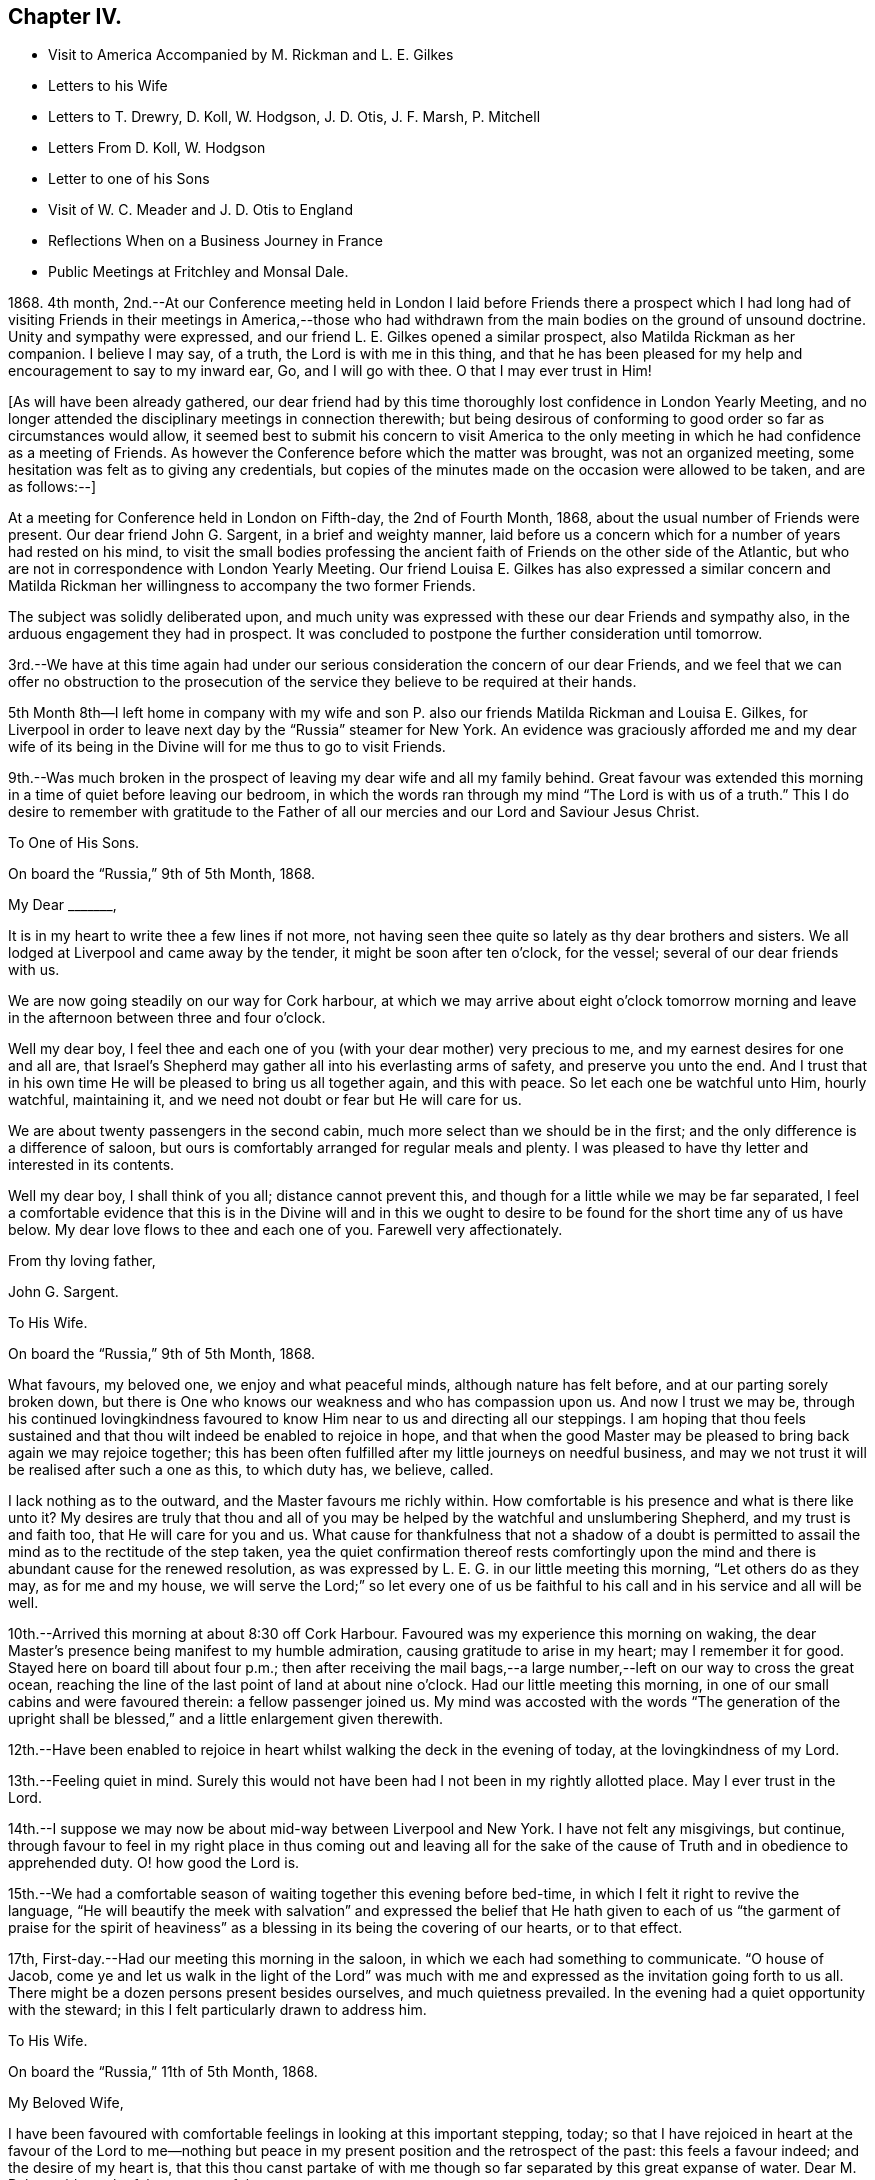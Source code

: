 == Chapter IV.

[.chapter-synopsis]
* Visit to America Accompanied by M. Rickman and L. E+++.+++ Gilkes
* Letters to his Wife
* Letters to T. Drewry, D+++.+++ Koll, W. Hodgson, J. D. Otis, J. F. Marsh, P. Mitchell
* Letters From D. Koll, W+++.+++ Hodgson
* Letter to one of his Sons
* Visit of W. C. Meader and J+++.+++ D. Otis to England
* Reflections When on a Business Journey in France
* Public Meetings at Fritchley and Monsal Dale.

1868+++.+++ 4th month,
2nd.--At our Conference meeting held in London I laid before Friends there a prospect
which I had long had of visiting Friends in their meetings in America,--those who had
withdrawn from the main bodies on the ground of unsound doctrine.
Unity and sympathy were expressed, and our friend L. E. Gilkes opened a similar prospect,
also Matilda Rickman as her companion.
I believe I may say, of a truth, the Lord is with me in this thing,
and that he has been pleased for my help and encouragement to say to my inward ear, Go,
and I will go with thee.
O that I may ever trust in Him!

+++[+++As will have been already gathered,
our dear friend had by this time thoroughly lost confidence in London Yearly Meeting,
and no longer attended the disciplinary meetings in connection therewith;
but being desirous of conforming to good order so far as circumstances would allow,
it seemed best to submit his concern to visit America to the only
meeting in which he had confidence as a meeting of Friends.
As however the Conference before which the matter was brought,
was not an organized meeting, some hesitation was felt as to giving any credentials,
but copies of the minutes made on the occasion were allowed to be taken,
and are as follows:--]

[.embedded-content-document.minute]
--

At a meeting for Conference held in London on Fifth-day, the 2nd of Fourth Month, 1868,
about the usual number of Friends were present.
Our dear friend John G. Sargent, in a brief and weighty manner,
laid before us a concern which for a number of years had rested on his mind,
to visit the small bodies professing the ancient
faith of Friends on the other side of the Atlantic,
but who are not in correspondence with London Yearly Meeting.
Our friend Louisa E. Gilkes has also expressed a similar concern and Matilda
Rickman her willingness to accompany the two former Friends.

The subject was solidly deliberated upon,
and much unity was expressed with these our dear Friends and sympathy also,
in the arduous engagement they had in prospect.
It was concluded to postpone the further consideration until tomorrow.

3rd.--We have at this time again had under our serious
consideration the concern of our dear Friends,
and we feel that we can offer no obstruction to the prosecution
of the service they believe to be required at their hands.

--

5th Month 8th--I left home in company with my wife and son
P+++.+++ also our friends Matilda Rickman and Louisa E. Gilkes,
for Liverpool in order to leave next day by the "`Russia`" steamer for New York.
An evidence was graciously afforded me and my dear wife of its
being in the Divine will for me thus to go to visit Friends.

9th.--Was much broken in the prospect of leaving my dear wife and all my family behind.
Great favour was extended this morning in a time of quiet before leaving our bedroom,
in which the words ran through my mind "`The Lord is with us of a truth.`"
This I do desire to remember with gratitude to the Father
of all our mercies and our Lord and Saviour Jesus Christ.

[.embedded-content-document.letter]
--

[.letter-heading]
To One of His Sons.

[.signed-section-context-open]
On board the "`Russia,`" 9th of 5th Month, 1868.

[.salutation]
My Dear +++_______+++,

It is in my heart to write thee a few lines if not more,
not having seen thee quite so lately as thy dear brothers and sisters.
We all lodged at Liverpool and came away by the tender,
it might be soon after ten o`'clock, for the vessel;
several of our dear friends with us.

We are now going steadily on our way for Cork harbour,
at which we may arrive about eight o`'clock tomorrow morning
and leave in the afternoon between three and four o`'clock.

Well my dear boy,
I feel thee and each one of you (with your dear mother) very precious to me,
and my earnest desires for one and all are,
that Israel`'s Shepherd may gather all into his everlasting arms of safety,
and preserve you unto the end.
And I trust that in his own time He will be pleased to bring us all together again,
and this with peace.
So let each one be watchful unto Him, hourly watchful, maintaining it,
and we need not doubt or fear but He will care for us.

We are about twenty passengers in the second cabin,
much more select than we should be in the first;
and the only difference is a difference of saloon,
but ours is comfortably arranged for regular meals and plenty.
I was pleased to have thy letter and interested in its contents.

Well my dear boy, I shall think of you all; distance cannot prevent this,
and though for a little while we may be far separated,
I feel a comfortable evidence that this is in the Divine will and in this
we ought to desire to be found for the short time any of us have below.
My dear love flows to thee and each one of you.
Farewell very affectionately.

[.signed-section-closing]
From thy loving father,

[.signed-section-signature]
John G. Sargent.

--

[.embedded-content-document.letter]
--

[.letter-heading]
To His Wife.

[.signed-section-context-open]
On board the "`Russia,`" 9th of 5th Month, 1868.

What favours, my beloved one, we enjoy and what peaceful minds,
although nature has felt before, and at our parting sorely broken down,
but there is One who knows our weakness and who has compassion upon us.
And now I trust we may be,
through his continued lovingkindness favoured to
know Him near to us and directing all our steppings.
I am hoping that thou feels sustained and that thou
wilt indeed be enabled to rejoice in hope,
and that when the good Master may be pleased to bring back again we may rejoice together;
this has been often fulfilled after my little journeys on needful business,
and may we not trust it will be realised after such a one as this, to which duty has,
we believe, called.

I lack nothing as to the outward, and the Master favours me richly within.
How comfortable is his presence and what is there like unto it?
My desires are truly that thou and all of you may
be helped by the watchful and unslumbering Shepherd,
and my trust is and faith too, that He will care for you and us.
What cause for thankfulness that not a shadow of a doubt is permitted
to assail the mind as to the rectitude of the step taken,
yea the quiet confirmation thereof rests comfortingly upon the
mind and there is abundant cause for the renewed resolution,
as was expressed by L. E. G. in our little meeting this morning,
"`Let others do as they may, as for me and my house,
we will serve the Lord;`" so let every one of us be faithful
to his call and in his service and all will be well.

--

10th.--Arrived this morning at about 8:30 off Cork Harbour.
Favoured was my experience this morning on waking,
the dear Master`'s presence being manifest to my humble admiration,
causing gratitude to arise in my heart; may I remember it for good.
Stayed here on board till about four p.m.;
then after receiving the mail bags,--a large number,--left
on our way to cross the great ocean,
reaching the line of the last point of land at about nine o`'clock.
Had our little meeting this morning,
in one of our small cabins and were favoured therein: a fellow passenger joined us.
My mind was accosted with the words "`The generation of the upright
shall be blessed,`" and a little enlargement given therewith.

12th.--Have been enabled to rejoice in heart whilst
walking the deck in the evening of today,
at the lovingkindness of my Lord.

13th.--Feeling quiet in mind.
Surely this would not have been had I not been in my rightly allotted place.
May I ever trust in the Lord.

14th.--I suppose we may now be about mid-way between Liverpool and New York.
I have not felt any misgivings, but continue,
through favour to feel in my right place in thus coming out and leaving all for
the sake of the cause of Truth and in obedience to apprehended duty.
O! how good the Lord is.

15th.--We had a comfortable season of waiting together this evening before bed-time,
in which I felt it right to revive the language,
"`He will beautify the meek with salvation`" and expressed the belief
that He hath given to each of us "`the garment of praise for the spirit
of heaviness`" as a blessing in its being the covering of our hearts,
or to that effect.

17th, First-day.--Had our meeting this morning in the saloon,
in which we each had something to communicate.
"`O house of Jacob,
come ye and let us walk in the light of the Lord`" was much with
me and expressed as the invitation going forth to us all.
There might be a dozen persons present besides ourselves, and much quietness prevailed.
In the evening had a quiet opportunity with the steward;
in this I felt particularly drawn to address him.

[.embedded-content-document.letter]
--

[.letter-heading]
To His Wife.

[.signed-section-context-open]
On board the "`Russia,`" 11th of 5th Month, 1868.

[.salutation]
My Beloved Wife,

I have been favoured with comfortable feelings in looking at this important stepping,
today;
so that I have rejoiced in heart at the favour of the Lord to me--nothing
but peace in my present position and the retrospect of the past:
this feels a favour indeed; and the desire of my heart is,
that this thou canst partake of with me though so
far separated by this great expanse of water.
Dear M. R. has told me she felt very peaceful.

14th.--I conclude we are about mid-way on the Atlantic this evening.
What a new feeling to be under is that of being so far from land,
and how is our dependence shown me upon the great Ruler of the universe.
Somewhat of a feeling of awfulness pervades the mind but not a
doubt is permitted to assail me as to being in my right place.

17th, First-day.--Very fine weather and a calm sea.
We held our meeting this morning at about 10:30, in the saloon,
some fellow passengers sitting with us.

18th.--I think I did not allude to the way of getting a meeting yesterday.
It felt to me that it would be shunning the cross not to meet as we did,
and as way seemed to be making for it by two or three being willing to sit with
us instead of going into the other saloon to what is called their service,
I felt constrained to it and M. R. and L. E. G. united that it would be well to do so.

19th.--This is a new experience, on board ship so many days,
and I do trust it will have been one of some new learning and increased trust,
showing at least cause for it, in Him, who has been my Preserver from my youth up,
and my heart has felt this morning a fresh spring
of gratitude for his condescending nearness to me,
as manifested in my inner man.
At the same time I have proof that I might rely more trustfully
than I do upon Him in times when the thoughts are overcome with
any sense of outward uncertainty of our position as to danger.
The time seems near for a careful watch to my steppings in the
"`new world,`" amongst I believe dear brethren and sisters,
and desire for me that I may be preserved from either
going before or staying behind our good Guide,
that so I may not miss of the reward,
and be favoured to return to thee and you in the right time.

[.signed-section-signature]
J+++.+++ G. Sargent.

--

20th.--We moved into the dock early,
and landed it might be 9:30 a.m. Were truly welcomed by dear William Hodgson who met us.
We proceeded to Philadelphia and were met at the
depot by Joseph E. Maule and Solomon Lukens.
In the evening had a favoured opportunity at W. Hodgson`'s in company with W. H.,
his two daughters, +++[+++and several other friends.]
I had to speak to the goodness of the Lord that "`it is good to trust in the Lord.`"

21st.--We left by seven o`'clock train on our way to Scipio,
travelled through a wilderness country and reached Great Bend in the evening,
and there supped at an hotel.
After which we proceeded by train again for Owego arriving about ten p.m.

22nd.--We left Owego by six o`'clock train for Ithaca--a beautiful spot,
studded with houses, by lake Cayuga.
We had with us Mahlon S. Kirkbride of Fallsington and Sarah and Lucy Cadwallader,
mother and daughter, also of Fallsington, and found them agreeable Friends.
From Ithaca we went by steamboat on the lake to Aurora.
We were kindly met by James 500. Otis with his conveyances and taken to his dwelling.
Here we feel to be amongst consistent Friends,
and feel unity with them in our mingling thus far
and I believe we shall continue to do so.
In the evening we gathered into stillness.
The words sprang up in my mind, "`Awake, psaltery and harp,
I myself will awake early,`" which I gave expression to, in the desire we might,
by doing our part,
prepare the way of the Lord for the tuning of our hearts to his praise,
querying was there not cause for this, the praising of the Lord,
who had wrought so marvellously for us all.

23rd.--The select Yearly Meeting was to be held this morning at Poplar Ridge.

24th, First-day.--Meeting at Poplar Ridge at ten o`'clock.
In the afternoon we met about four o`'clock,
in which I had again to stand and exhort to watchfulness on the right
hand and the left as with the tool in one hand and the weapon in the other,
in the view, as I expressed,
that our enemy like a roaring lion goeth round about the righteous,
seeking whom he may devour.
It was with me to say on rising,
that the enemy lurketh in secret places ready to draw into his net,
under the view I had of the need of watching on all hands;
as whilst openly engaged in the withstanding of the opposition
in the one direction he might be working to draw away in another,
though not openly.

25th.--Met this morning for the transaction of the discipline.
After a long pause preceding any engagement by the clerk and some preliminary matters,
J+++.+++ D. Otis opened to the meeting a concern he had for the prosperity of
the Truth that men and women Friends should sit together for the discipline,
and after much solid deliberation it was concluded to open the subject to women Friends.
Accordingly J. D. O. and another Friend went into their meeting and after their deliberating
thereon (men Friends waiting meanwhile) a woman Friend came in with the reply:
the shutters were then raised and we all sat together.
Before this, during our lengthened silence preceding any business.
I had risen and felt strengthened to encourage Friends in their waiting,
feeling that it was good so to do; my mind was instructed and I was comforted,
as I told them, in the belief they knew what they were waiting for.
What a contrast this afforded me to London Yearly Meeting.
It has felt altogether a strengthening time, and one I hope to remember for good.

27th, Fourth-day.--Meeting for worship this morning at eleven o`'clock.
My place seemed to be, to be silent.
A hard meeting it felt--no getting down to the savour of Life,
except towards the breaking up.
The afternoon sitting was at three o`'clock.
Epistles were read, including one to our Conference in England.
The meeting concluded under a feeling of the Lord`'s overshadowing
goodness and presence with us to our gratitude and praise.

28th.--We left J. D. Otis`' and our dear and kind friends there after a favoured time,
in which sitting we were helped to cast off what remained,
and my mind found relief in this opportunity in addressing the
young people as well as the company unitedly then present,
of which there were many.
We proceeded to Auburn, about twelve miles, to take train for Albany.

29th.--We left this morning for Philadelphia.
This has been a day of renewed extension of our heavenly Father`'s
care and regard over us for which my soul desires to be thankful.

31st.--To meeting at ten o`'clock.
My mind was soon introduced into feeling with the words "`Be ye clean
that bear the vessels of the Lord,`" and I opened my mouth thereon.

6th Month 2nd.--Went to Fallsington to attend the General Meeting for Pennsylvania.
It felt a time of favour in which I obtained relief to my mind.
The meeting closed well, being much favoured together,
and we parted in love and a feeling of much harmony.
Afterwards went to Benjamin Cadwallader`'s, a homely comfortable dwelling.
The salutation rested on my mind soon after entering, "`Peace be upon this house.`"
Great simplicity and consistency appears in the habitation of these dear Friends,
B+++.+++ and S. C., and comfort was felt with them.
A very comforting parting opportunity we had,
dear B. C. addressing each of us whilst standing together.

12th.--Returned to Philadelphia and left for Newport.

13th.--We arrived at Newport, Rhode Island, and went to Lydia A. Gould`'s,
sister to the late T. B. G. In the evening a number of Friends
gathered together and we had a favoured time.

14th.--We had a favoured meeting wherein I was helped to the relief of my mind,
reminding me there is One who is all-sufficient for us in
every place and for all He requires of us.

15th.--Two sittings today,
wherein I desired to be found faithful and was helped to be so,
to the obtaining of solid peace.

[.embedded-content-document.letter]
--

[.letter-heading]
To One of His Sons.

[.signed-section-context-open]
Newport, Rhode Island, 17th of 6th Month, 1868.

[.salutation]
My Very Dear Boy,

I have wished to write to thee, and now take the pen to do so,
if only to let thee know not one of you is forgotten by me;
you are all very precious in my feelings.
Not naturally only I trust are my feelings drawn forth for and towards you,
but I do desire your spiritual welfare.
This, my dear boy, is more than all, to be desired by you for yourselves,
as well as by me for you,
and that peace which surpasseth everything that man can comprehend with his natural
understanding I do desire for you as well as (at all times) for myself.

Now in this tabernacle we behold things as they appear to the natural eye only,
unless our spiritual eye is opened by Him who only can open
and enable us to discern between thing and thing,
so as to give things their right names,
as Adam was enabled to do things in the outward creation.
Thus possessing the Truth for ourselves in dependence upon the Opener,
we are responsible for the Gift, to walk thereby, or answerably thereto,
and the Truth is precious to us,
and we are unwilling to part with it (if we keep dependent) for any outward thing.
Mind this, my precious boy, and it, the Truth,
will keep thee and lead thee onward in the begettings thereof, even in its own Life,
the precious life of Truth, which Truth begets in all who obey it.

5th day.--Again I take the pen to add a few lines.
We are still at Newport, and expect to go tomorrow morning on our way to Nantucket.
We have had a favoured time here.
I think much of you all,
and would set off at once to join you again gladly
if I knew I could find peace in so doing.

[.signed-section-closing]
With very dear love, I remain,

[.signed-section-closing]
Thy very affectionate father,

[.signed-section-signature]
John G. Sargent.

--

18th.--The usual meeting for worship was held this morning--a relieving time.

19th.--Left Newport for Fall River; thence to Nantucket.

23rd.--To Hyannis by boat; thence to Providence and on the 25th to Philadelphia.

27th.--Rose early.
A low time, feeling my own weakness, enable me to govern my thoughts, O my God!

7th Month 1st.--To Bristol meeting, where was some tenderness, I believe,
felt in the bringing home of Truth to the heart and understanding.

2nd.--Left for Salem, Ohio.
The heat very intense.
Amy Albertson accompanies us on this journey.

5th.--Meeting here at eleven: only one held in the day.
"`Master, carest thou not that we perish?`"
was brought to the view of my mind,
which I was enabled to cast off in this small gathering near the
close of the meeting and was helped with best help so to do;
the sense that He was Almighty,
and the knowledge of his willingness to help in the hour of need,
being present in my mind.

8th.--Went to meeting here, in which near the close,
I was engaged to the relief of my mind and peace therefrom.
"`Awake thou that sleepest,`" etc. in which I was sensible of help bestowed.

9th.--Left Salem, D. Koll and A. Albertson accompanying us for Ulysses,
in the State of New York.

10th.--At Ulysses.
How much cause we have for thankfulness of heart
for all our mercies and blessings of preservation.
It appears the thermometer hereaway has been at 104° in the shade.
We travelled about 437 Miles from Salem to this place.

11th.--In the evening after supper +++[+++at the house of W. M.]
we had a favoured time together.
I was led to speak of Dathan and Abiram, and the earth swallowing them up;
how that there may be the like now spiritually, though not outwardly,
and that wonders and miracles are still known unto the living children of God;
with a caution lest there be a being swallowed up in the earth or becoming earthly,
desiring that it may be given to the faithful children to see how this applies inwardly,
and that these have to warn others.
Daniel Koll then followed in a somewhat similar manner +++[+++and]
in our walk back to Charles Owen`'s told me he had been
led to be faithful in this instance by my faithfulness,
and we were encouraged in our speaking together by the way.

12th.--To meeting at ten o`'clock, in a building used for a meetinghouse and school.
"`That which may be known of God is manifest within`"
was the engagement of my mind and spoken to.
A large company met and we were favoured in the afternoon.
I had to compare individuals to having each a little boat without any oars of our own,
and dependent upon the ability given to us to cross the ocean of life, and for help,
strength and vision to avoid the rocks and shoals hidden and seen,
on our way across to our desired haven of rest and peace.
Called after supper at +++_______+++. Felt it right to allude to Jesus
entering the temple and overthrowing the tables of the money changers
and driving out with a whip of small cords those that sold doves,
who made his Father`'s house, which is a house of prayer,
a den of thieves:--the heart is designed to be the temple of the
living God and we have to submit to the lashes and stripes,
for the driving out all that is unclean and unfit
for the abiding of the Lord in his temple.
Supplicated at the close that the Lord would unloose the bands of wickedness,
and let the oppressed go free.

[.embedded-content-document.letter]
--

[.letter-heading]
To One of His Sons.

[.signed-section-context-open]
Ulysses, 12th of 7th Month, 1868.

[.salutation]
My Dear +++_______+++,

Thou hast been, as well as all of you, much on my mind from time to time,
and had it not been that I knew thou wouldst share
in the general information I send weekly home,
I must have written to thee.
I was much pleased to have thy letter my dear boy,
and thy feeling manifested therein drew thee very close to my heart.

It has been very warm, the thermometer at 94° in the shade,
and even upwards in a few instances, when we were on our way, and in Ohio,
so that it felt very overpowering.
I never that I remember, experienced the like before.
We are now I think more used to it so as to bear it better, and it is not oppressive.
Thou wouldst, I expect, have particulars of our travel to Salem, a small town,
many coloured people there.
Opposite the Friend`'s house where we were staying, there were old and young.
It is strange to us to see children of such, standing about in the streets.

Since writing the foregoing we have arrived at Jerome Hunt`'s near Bath,
about 48 miles from Ulysses.
We came six of us in two carriages, which took up the day, leaving about five a.m.,
resting from about twelve till four p.m.,
then travelling till about nine p.m. The carriages are very light with four narrow wheels,
but high, with two horses, pretty light also.
We have with us Daniel Koll, a German Friend, who came with us from Salem,
and Amy Albertson, from Philadelphia.
D+++.+++ K. is a pleasant and agreeable friend and companion in different ways,
and what is the most so to me is that he feels as a brother in the Lord,
faithful to what he apprehends his Divine Master requires of him,
which is strengthening and confirming to me;
he has more than once wished me when writing home to give his love.

O! my dear boy,
how great is the comfort and peace of mind we feel when
we believe the Lord accepts our endeavours to follow him,
which is to do or leave undone whatsoever we feel in our minds that He requires of us.
There is no peace like this and it is well worth our serving Him for,
were there no other object in it,
but we ought all of us younger and older to bear
in remembrance that it is not for our own enjoyment,
but for his glory and the doing his will that we have a being here.
I enjoy dear William Hodgson`'s company very much, he is to me as a brother beloved.

I hope thou art steadily applying to business and doing thy very best in the way of duty.
It seems as though I may be able to give some idea when to look for our return with this:
we desire to do what is right, and I trust may be directed in our return.
Did I not believe my remaining up to this time was right I would not have been here now,
but the affectionate part would have induced me to prefer my home,
though abundantly cared for every way,
and kind friends and kindred spirits to mingle with over here.

I was in the Broadway, New York,
for a short time on our way to Philadelphia from New England:
I could have supposed myself in a part of the Rue de Rivoli, Paris.
Some would be much interested in being there, I cannot say this in particular of myself.
Whether Paris, New York, London or any other city or town, all seem nearly alike,
humanity moving up and down,
and it is to be feared a very small number of their population moving in the
Divine fear and minding the strivings of the heavenly Monitor within them,
in their hearts.

[.signed-section-closing]
With very dear love to thee, my dear boy, I am

[.signed-section-closing]
Thy very affectionate father,

[.signed-section-signature]
John G. Sargent.

--

13th.--Left Ulysses for Bath.

17th.--Travelled to Jesse McCarty`'s at Elklands,
which is situated on the Alleghany mountains.

18th.--Went to Silas McCarty`'s. Here I revived the language "`Strive to enter
in at the strait gate--strait is the gate and narrow is the way,`" etc.,
showing there must be a striving to enter in, and what the striving is--viz.,
submission to the manifestations of the Divine will
and following the Saviour in his leadings, etc.

19th.--This morning Aaron McCarty came and sat with us during reading.
Afterwards I had to revive the language,
"`O that I may die the death of the righteous and that my latter end may be like his!`"--as
that such may spring from the heart and with it the sure evidence that in order to die
the death of the righteous we must live the life of the righteous,
listening to the voice of Him that speaketh from Heaven, and be faithful to his leadings,
with more, to the relief of my mind.

21st.--Left early for Philadelphia.

22nd.--Attended Monthly Meeting here and came away with a relieved mind.

[.embedded-content-document.letter]
--

[.letter-heading]
From Daniel Koll.

[.signed-section-context-open]
Salem, 23rd 7th Month, 1868.

[.salutation]
My Dear Friend,

In that fire of love that Christ has kindled through mercy in our hearts,
to the purifying thereof, may we be favoured through obedience thereto,
to press forward in holiness.

Dear brother,
be not dismayed if through obedience to our dear Lord and Master Jesus Christ,
thou shouldst be brought before the council of them that sit, as it were in Moses`' seat,
and by them be delivered over to the judgment seat of the Gentiles,
and then shouldst feel as if thou wast forsaken of them even,
who in times past had sat with thee in solitary places.
O my dear friend,
may it then in mercy be brought to thy remembrance
that the servant is not better than his Master,
who suffered abundantly more for us,
and that greater is He that is in us than he that is in the world.
He was never foiled in battle,
He is worthy to be trusted in and obeyed in all his requirings.
O that thou and I may be favoured to keep in the patience of the saints,
waiting for that bread which the angel prepared over
the coals of fire for the prophet anciently;
whereby he lived many days.
Yea, this bread prepared by the fire of the Holy Ghost,
is the only bread that will strengthen us to hold on our way Zionward and give us the
ability to call others to come and taste of it and see how good our Lord is.
O that we may through the operation of this holy fire,
be melted more and more in oneness, until we become one in our Lord and Saviour,
being thus prepared to enter into eternal rest, peace, joy, and glory.
Amen.

[.signed-section-closing]
Thy sincere friend and brother,

[.signed-section-signature]
Daniel Koll.

--

24th.--Left Philadelphia for Nottingham, Maryland.

25th.--We made a call upon Eliza and Susan Kester.
After rather a long silence I revived the language--"`When I consider thy heavens,
the work of thy fingers, the moon and the stars which Thou hast ordained,
Lord what is man that Thou art mindful of him,
or the son of man that Thou visitest him,`" alluding to the consideration of the creation,
not the outward only, but that in the heart, and querying,
Is He in all our thoughts?--do we consider his ways?
and that it is his own works only that do praise Him.

26th.--+++[+++At]
meeting felt to draw the people to the place of true waiting, using the words,
"`Get down to where nothing is,`" (or similar) and was helped to my relief.

27th.--Had an opportunity at +++_______+++ +++_______+++ `'s, whose husband was present,
not a member, I believe.
It felt given me to say,
"`Strange books and idle stories must be given up for more solid food to the
mind,`" and made allusion to there being no room for Christ in the inn,
but that he was laid in a manger--so there may be no room
for Him in the heart--it may be full of other guests.

29th.--Attended the meeting at Little Britain.
Was helped with strength to the relief of my mind.
Joseph E. Maule sounded an alarm,
"`Prepare to meet thy God,`" and for this end to set the house in order.
It was with me also (the words coming intelligibly to my mind) when he took his seat,
to renew the same saying, for this end, or in order therefor,
"`Prepare to fear the Lord.`"
It felt solemn to take this up, but my mind was preceded with a calm,
and help for the occasion.

8th Month 1st.--In Philadelphia.

2nd, First-day.--To meeting here.
Was helped with a little portion for delivery in the meeting in the morning
and was strengthened to give up to bend the knee in that in the afternoon,
partly on behalf of those who go and of those who stay in
the prospect of our departure from them next Fourth-day.

5th.--We left W. Hodgson`'s for New York and Jersey City +++[+++in company with many friends.]
A parting opportunity was afforded at the hotel,
in which M. K. and J. W. offered prayer for our preservation across the deep.
We have indeed need to feel truly thankful for all the help vouchsafed
to us from day to day throughout our journey by sea and land,
no delay having arisen from illness or any other thing.

7th.--This day`'s watchword in the opening of Truth, I believe I may say,
has been,`"Avoid every appearance of evil,`" evil presenting itself in the mind,
in any of its appearances (of any kind).
O that I may learn thereby, and profit to my lasting benefit.

9th.--Had our meeting in my cabin.
Felt poverty within, under a sense of my need of best help always,
but a desire arose that the Sun of Righteousness may break
through the inward mist or covering of my mind.

13th.--I felt it right to remind some of my fellow
passengers of the lightness and mirth of some,
last evening, hearing their loud voices in the saloon,
and expressed my belief that the Witness must have condemned
them in their consciences if they looked within.
This afforded relief of mind and did not appear to give any offence, being done, I trust,
in godly fear and a desire to reach the Truth in them.
By watching for the opportunity in the course of a little
conversation which I endeavoured to encourage for this end,
I was enabled I trust, to take hold of the matter timely and to the purpose,
but whether fruit may appear therefrom in them must
be left to Him who knoweth the end from the beginning.

14th.--A boisterous sea last night; little or no sleep from the tossing of the ship,
but was preserved in quiet trust, and a feeling I believe that He doeth all things well,
and felt no fear.
Have not the prayers of our dear friends availed with Him who careth for us!
O that there may be increasing trust and renewed dedication to Him to whom I owe so much.

15th.--Arrived off Queenstown at about 9.15 a.m. A sense of Divine goodness has
I believe pervaded my mind and in our quiet time after reading this morning below,
I was led to commemorate in my inward habitation the goodness
and mercy of the Lord to us both by sea and land,
and gave expression thereto, acknowledging that we have one debt more due unto our God,
and desiring that we may pay it henceforth,
and abundantly utter the memory of his great goodness to us each one.

[.embedded-content-document.letter]
--

[.letter-heading]
To W. Hodgson.

[.signed-section-context-open]
Fritchley, 18th of 8th Month, 1868.

[.salutation]
My Dear Friend,

In a deep sense of the lovingkindness of our great Protector and keeper,
I can now inform thee, with thy dear daughters, and others,
our dear friends whom we have left, so far away as to the outward,
that we were favoured to reach land on Seventh-day evening, the fifteenth inst.,
after a fine passage across the Atlantic,
though attended for a short interval with a strong wind, and consequently heavy sea,
last Fifth-day night and part of Sixth-day.

Through it all, I can testify to a secret, supporting Power, enabling to feel no fear,
and an evidence within that his wondrous works within as without,
do declare that his name is great, to my admiration and rejoicing in heart;
whilst again and again I have had to realize that truthful language,
"`Thou wilt keep him in perfect peace whose mind is stayed on Thee,
because he trusteth in Thee.`"
And whilst recording this, I feel bound to acknowledge my belief,
that the prayerful desires for us of our dear friends--you whom
we have left and those whom we have come back to--have availed
with Him who verily does condescend to hear our prayers,
and to enable to trust in Him, and stays the mind in time of need.

We were forty-one passengers in all, comparatively a small number;
no really congenial society on board,
and none that we could feel much openness with in conversation.
You will be able to form some idea of the comfort it afforded me,
when the steam tender came out to take us and our packages to land,
to see on board the handkerchiefs waving of some of my dearest
ties on earth--my dear wife and three of my family.
I need hardly pretend to describe my feelings or theirs.
They were soon up on the deck with us, and whilst rejoicing in the reality,
I trust thankfulness was the covering of the mind
to Him who had thus brought us together again,
and in as good, if not better health, than when we parted.

And whilst writing I am reminded how much is due
to my heavenly Benefactor for his immediate help,
from my going out to my coming in again; and of how great a debt is thereby incurred,
for which I am become responsible; and not only for spiritual benefits,
but also for so many temporal blessings,
and so great care bestowed in more than things needful, by my dear friends,
(brethren and sisters in the Lord) on your side the great deep.
Well, my dear friend,
it feels sealed to my mind that it was right and that the Lord did so direct
and order that we might meet! and I trust that his all-wise purpose may be answered;
but I feel I do need perhaps more than ever, the prayers of the Lord`'s people,
that my eye may be thoroughly anointed,
and my strength be made firm in the faith of the Gospel,
so that I may pass on unhurt by the things without,
and that the life may be strengthened and increase for the
accomplishing the Lord`'s whole will concerning me.

I omitted to number amongst those who met us at the steamer, Joseph Armfield,
who came on here with us.
On First-day evening our meeting was well attended, all our seats being occupied,
and it was a favoured time together.

[.signed-section-closing]
I am thy sincerely obliged friend,

[.signed-section-signature]
John G. Sargent.

[.postscript]
====

P+++.+++ S.--Whilst making allusion to the great kindness shewn to me by my dear friends,
I desire to acknowledge it with thankfulness unto the Giver of all good,
as done by you all unto Him, who moves upon the hearts of each one of us,
as we yield unto his impressions,
and who opens a door in the heart one unto another where
and in whomsoever the true love of the Father exists.

[.signed-section-closing]
Farewell, my dear friend,

[.signed-section-signature]
J+++.+++ G. S.

====

--

[.embedded-content-document.letter]
--

[.letter-heading]
To Thomas Drewry.

[.signed-section-context-open]
Fritchley, 2nd of 9th Month, 1868.

[.salutation]
My Dear Friend,

Thou hast been with me in thought sometimes since
my return home with a desire to write to thee.
Probably thou hast ere this received some particulars of our return.
We were ten days on the water, a little rough and some foggy weather,
but the most part a fine passage.
We left many kind and dear friends behind... I do believe it would
do thee good to mingle with these dear honest-hearted friends,
who are sincerely desirous of standing for the Truth without any compromise,
and their example therein is a stimulus to us to do likewise.
I felt William Hodgson as a brother in the best sense,
and do feel that if we had such near enough to us
to meet frequently it might be helpful to us,
whilst on the other hand,
we know it does not do to make our friends our props to lean upon.
Their consistency in the general is encouraging,
and the view of our state over here by comparison very weakly.
Yet there are there also different growths and some weaknesses,
we must suppose and believe too.
But if concerned to be faithful we may hope an increase will be known with them,
and we may hope with us also.

Since our return I felt my mind drawn to request
the Friends of Birmingham who meet in the Conferences,
to hold a meeting on last Fourth-day in the forenoon
instead of attending the usual meeting;
our friends M. E. and L. E. G. uniting therein,
which the Friends acceded to and we were much favoured together.
It felt well to invite Friends at the close of the meeting for
worship to the consideration of their meeting together for the
solemn purpose of worship apart from the usual meeting there,
and a desire attended my mind that that meeting which we felt to
be owned in no small degree by the Master Himself in our midst,
might be as a link in a chain not to be dropped.

O! that we may each and all who have been wont to meet together hitherto,
feel after the pure mind of Truth in our own particulars
to know for ourselves what is our duty to do.
For does not our good Master call for greater allegiance than has been manifested by us,
even a firm stand for his holy Name to walk by.
Have we not gone on long enough in the name of a Society which
has very much if not altogether lost its savour as to what it was,
and is it not time for individuals to feel after that they may know the pureness of
Truth in themselves and into what it leads those who are given up singly to it.
It is no fable that a manifestation thereof or of
the Spirit is given to us to profit withal,
but we believe there is a vitality in it and some of us know it,
but if its manifestations are made subject by ourselves, to our own reasoning or policy,
imagining we can steer the ship, whereas the heavenly Pilot alone can do it,
we shall still go on in the way we have been going, and so remain in weakness,
unskilful and unable to hold up the standard to the people,
being one with them in the mixture.
I did not think of writing so much or in such a way when I took the pen,
but as matter has come so I give it to thee and trust it will be received in the love
in which it seems to spring forth from the heart to the guiding of the pen.
In a feeling of weakness, I remain

[.signed-section-closing]
Thy friend sincerely,

[.signed-section-signature]
John G. Sargent.

--

[.embedded-content-document.letter]
--

[.letter-heading]
To William Hodgson.

[.signed-section-context-open]
Fritchley, 18th of 10th Month, 1868.

[.salutation]
My Dear Friend,

I have this morning received thy welcome and very acceptable letter,
as well as one from our dear friend J. E. M., also very cheering to us.
It does seem to lay increased responsibility upon us having thus
been brought into the way of increased help by an acquaintance
with you our dear friends on the other side the ocean,
whose unity with us and encouragement to go forward is strengthening;
may we make good use thereof.

Our Conference meeting has been held in London as appointed.
The morning of the day we left for London we had by previous appointment,
a visit from six of the Quarterly Meeting`'s Committee to breakfast with us.
We did not feel otherwise minded in the matter than to receive them hospitably
and not to enter unbidden upon that which they ought (were they qualified
by the Master) to have entered upon with me or us;
but much to our surprise they kept silence as to anything that
could indicate their being with us upon any appointment whatever,
not making any allusion to my late visit to you, nor the state of Society.
We endeavoured I trust, to know and keep our places.
Four of the six wore no appearance of Friends.

After breakfast, and without any previous knowledge or choice,
I read the chapter which came pretty directly to view on opening the book,
which was the xvi chap, of Isaiah,
and it did seem to me as though in this case they
could not "`bark`" or were restrained therefrom.
Surely, are they not "`blind watchmen, ignorant,
and shepherds (if shepherds at all) that can not understand?`"
There was a very short pause,
the woman knelt almost directly and the rest of their company stood.
We all kept our seats and feeling nothing required we soon dispersed,
it being time for them to leave us on their way to the Monthly meeting.

We felt peaceful in the retrospect and proceeded on our way to London in the afternoon.
Our first Conference sitting (for worship) was a laborious time; the Well seemed stopped,
no springing up of life till near the close,
when it was known that all good was not entirely gone.
It seemed to me there was a cause; something had crept in to hinder, yea,
there was something thrown into the minds of some present by the enemy of all good,
and then how hard to get along,
as it proved to be all through till nigh the end of our last sitting, (there were four).
Then life did arise and spread over us to the comforting of some of our hearts,
and to encourage us in the sensible experience that we were not forsaken;
but it has felt to be the most trying time we have had since we first met in this way.

We were favoured with help I believe I may say (the three who visited your land)
to give in a little account of the merciful help every way bestowed,
on our way out, whilst with you,
and returning home--calling for gratitude and praise unto
Him who had helped us and opened the way for us so remarkably
in the hearts of our friends amongst whom we have moved.
Then came the subject of the Epistles brought from you, the Yearly and General Meetings.
It was concluded to read them,
though not without a query as to whether they should not be first
taken out of the meeting to be read by a nomination to do so,
but this was dispensed with,
and our dear friends on your side should know that
encouragement was felt to come thereby and comfort,
though this with opposition too, yet kept under.
The subject of replies is deferred.

[.signed-section-signature]
John G. Sargent.

--

[.embedded-content-document.letter]
--

[.letter-heading]
To William Hodgson.

[.signed-section-closing]
Fritchley, 29th of 12th Month, 1868.

[.salutation]
My Dear Friend,

We are as a Conference in a trying position now;
and the foundation of some amongst us is being tried it may be to the very bottom,
and the sifting may even have the effect of separating those that were separated already
(but not wholly it will appear if this be the case) from the mass of confusion and delusion.
Our next Conference, now very near,
is not looked forward to with that feeling we once had,
when looking towards these meetings; some of us going before,
and those that thought they were first now being last, leads into troubles,
but not inward trouble,
nor a disturbing of that which is not to be disturbed and is immovable,
only of that which cannot abide the fire.
My remarks at our last Conference with reference to our holding offices under the old
organization seemed to cause some difficulty and I suppose of course non-concurrence.

No doubt thou art right in thy conclusions that when a decided
step or stand comes to be taken that some will drop away from us,
and this I think we may expect, though as yet it has not appeared;
but we have only had one Conference since the stand we have taken.
Some are not yet prepared in their homes to make such renovation and cleansing as to
be prepared for a forsaking of that which is unclean or in the mixture without,
and are not yet free from the trammels of men,
the honour and friendship of those they have hitherto
been with and been honoured if not flattered by;
but you have known what this means,
having been partakers in the sufferings occasioned thereby.
And yet methinks when this has been patiently endured,
how great must be the crown and rejoicing wrought out in
the willingness to give up all these and other trammels,
and to follow Christ as He now appears to each one of us for our restoration
from the fall and out of all that would hold us in bondage.

We do some of us see the unsubstantial nature of their position and their entanglement,
and I trust it will not move us who have made a stand, any one of us,
though our number is very few;
but I apprehend we do find there is a fastness of hold in thus having done,
beholding as it seems to me we do, the goodness there is in it,
the firmness there is by it;
and that we see more clearly what they are in who yet remain where we were,
mixed up (though in a measure only) with those who do not
seem even to desire to take flight out of Egypt.
I have received +++[+++several letters from our dear friends]
all very acceptable to us, and bringing fresh responsibility with them,
for all good springs from one Source, the Source of all good,
and his instruments love one another.
May this continue and abound, and it will do so, if our love for Him does so.

[.signed-section-closing]
Thy affectionate friend,

[.signed-section-signature]
John G. Sargent.

--

[.embedded-content-document.letter]
--

[.letter-heading]
To William Hodgson.

[.signed-section-context-open]
Fritchley, 28th of 1st Month, 1869.

[.salutation]
My Dear Friend,

I expect our dear friend L. E. Gilkes gave thee very full
particulars of what took place +++[+++at our late Conference]
and no doubt would convey the feeling of sorrow that must more or less attend
the minds of those who are brought into suffering on Truth`'s account.
This I may say has been our experience.
We have had to partake of that cup which has never I think,
been quite so bitter to the taste before at any of these meetings,
arising from a more full and open exposure of what was in man,
even in some attending these sittings,
but the Lord was near to help and preserve from answering
again in that spirit which can never build,
but must lay waste as it is cherished or given way to.

Our first sitting (the meeting for worship) I can say felt to be a favoured time,
which the Master owned with his presence to a feeling of gratitude and praise,
and strength was renewed,
but matters afterwards did not move on as would have been a comfort to us.
The subject of answering the Epistles from our dear
friends on your side came again before us,
and it was plain that there existed the same impediment to its being done as before,
and this with comparatively a few, nevertheless they were of the most active amongst us.
These urge that there are others besides you holding sound views on your side,
and that if we addressed you,
it would be a declaration in favour of you (the Friends
whom we visited) to the exclusion of the others,
which they are not satisfied to do from the circumstance of our visiting you,
or from our report.
I believe we did, each of us who were led to you, clear our minds at this Conference,
as well as at the preceding one.

Those who now meet or sit apart from the old organized meetings are only seven;
one at Birmingham, one at Bakewell (and attenders sometimes) and five at Fritchley.
It is a solemn consideration, but I can say, faith is not shaken,
the future as well as the present is the Lord`'s and to
do his will only is the prevailing and I trust only desire,
and that we maybe found in Him and with Him through all that may be allotted to us.
The copy of the minutes made at the Conference in the 10th month,
expressive of gratitude, etc.,
in the reading of the Epistles amongst us will I expect reach you before long.
It did not seem that anything more could be done
by the Conference with any degree of harmony;
there was not a preparation in the minds of those there, for doing more;
though the manifested opposition was chiefly by three or four, I might say three;
two spoke of leaving the meeting,
and had the same spirit been manifested (which indeed felt to be a wrong spirit)
on the part of some of us who were for feeling after a different course,
it would have been painful indeed, not in suffering for well doing, but the reverse,
for not keeping in subjection to the Spirit of Truth in our hearts.

What may yet appear we do not know, but if faithful and low in our minds,
I trust and believe we shall know that peace which makes up for
all that we have gone through and may yet have to go through.
We are feeling, I think,
more than hitherto we have done how few we are who are walking in this way,
of withdrawing from the multitude,
but I trust we may be accounted worthy to hold up the standard,
and it may be others will join us, but whether or no,
if peace and the owning Power accompanies, we need not fear.
But until tried we do not know the degree of our faith;
and we need indeed to be prayerful that it fail not.

Yesterday was held our little Monthly Meeting here at Fritchley,
which we feel we can say, with thankfulness, I trust, was owned of the Master.
We sat on for a time after the meeting for worship broke up,
and ability was given to propose for the consideration and feeling of Friends,
our holding a similar meeting next month, which is concluded upon if permitted.
After deliberating on this subject our friend L. E. Gilkes laid before
us a concern that had rested on her mind to visit the people of this village,
which she was encouraged to go forward with in the ability given.
Thus we know not what a day will bring forth.
The way not only for our egress from the old organization has been made thus far for us,
but a way before unopened is gradually and step by step opening,
so that we feel I think I might say somewhat of an awe in the sense thereof,
attended with thankful hearts.

And gratitude also arises in the feeling that we are not alone,
but that we have dear friends in unity with us on your side the great water,
who now seem brought so near to us.
May we be strengthened and with you seek an establishment on that Rock which is immovable.
Thus you may see a door has opened for us at a time when,
if the Lord had not been on our side, we had been altogether foiled and scattered,
so marked has been and is the division amongst some
of us who attend the Conference meetings.
So another of your dear relations is gone: another warning to us amongst many more,
that we be ready.
May you all hold comfort in the belief that it is well with him: no more sorrow,
no more anxiety, no more uncertainty,
but that certainty and that security which is of and in the Truth.

[.signed-section-closing]
I remain thy nearly united friend,

[.signed-section-signature]
John G. Sargent.

--

[.embedded-content-document.letter]
--

[.letter-heading]
To His Wife.

[.signed-section-context-open]
Lille, 29th of 3rd Month, 1869.

I am hoping to be at Croydon this day week if so permitted: do not see what time,
nor whether First-day can be spent in England,
but if permitted to enjoy a goodly portion of the good Presence in waiting upon
Him who is the true joy of the whole earth when He is found (as was my experience
yesterday when sitting in my temporary chamber) it does not really matter where,
though we like to be with our companions in this pilgrimage travel;
but I am more and more convinced that we must not depend
one upon another if we will find Him who is the truly Beloved,
and a privilege it is indeed to sit under our own vine and fig tree and know
his coming in to our souls with that consolation which strengthens for the warfare.

If we (the little band) keep this in view, that He will be with us,
as with the twelve disciples of old, we need not fear because of our smallness in number,
nor smallness in strength according to our own view,
for the Lord will have faithful hearts,
and the true worship which He said should be neither
in that mountain nor in Jerusalem as it then was,
but each one must be a worshipper in spirit and in truth;
this then may be verified by us who see and feel that desolation has overtaken Israel
and that the abomination thereof standeth in the holy place where it should not.
So let each one be encouraged, and others too may be encouraged by us,
to come up to the mountain of his holiness where is neither strife nor contention,
but peace and thankfulness of heart before Him,
who is known by waiting upon and for Him to be the joy of the whole earth;
who is like unto Him?

--

[.embedded-content-document.letter]
--

[.letter-heading]
To James D. Otis.^
footnote:[A worthy Elder of New York Yearly Meeting,
who bore a faithful testimony against the innovations of our day.]

[.signed-section-context-open]
Fritchley, 6th of 5th Month, 1869.

[.salutation]
My Dear Friend,

We have been holding our little Monthly Meeting today here,
and have felt strengthened to take another step,
as we believe in a forward direction--believing it to be consistent with
the mind of Truth that we should at such seasons make a record of Truth`'s
leadings and our movings along in the apprehended line thereof.
I enclose with this, minutes of this day`'s meeting,
(the first made by us) which it seems well to transmit
to thee as Clerk of the Yearly Meeting,
to be held at Poplar Ridge (as we suppose), this month,
for the judgment of Friends as to the reading of them amongst you

[.signed-section-signature]
John G. Sargent.

--

The following is a copy of the minutes referred to:--

[.embedded-content-document.minute]
--

At a Meeting held at Fritchley at the close of one for worship, the 6th of 5th month,
1869, it was felt to be the judgement of Truth, that a book of record should be kept,
and that record should be made at these meetings,
(this being the fifth that has been held for the last five
months after this manner alternately at Fritchley,
Bakewell and Monsal Dale), of what may be deemed right to commemorate,
of the Lord`'s dealings with us, or of our proceedings,
with a view to his honour and his praise in the earth.

2nd Minute.--A concern has been expressed at this meeting that our feelings of
sympathy and love should be cherished for our dear American friends who,
in connection with their nearly approaching assemblies,
and the visits paid to them last year by some of our number,
have been afresh brought to our remembrance,
with a thankful sense of the many favours then partaken of,
and desires for the preservation of our dear friends,
and their steadfast walking in the Truth; for the upholding of which,
in its ancient purity and simplicity, a testimony is borne by them in that land.

--

[.embedded-content-document.letter]
--

[.letter-heading]
To William Hodgson.

[.signed-section-context-open]
Fritchley, 25th of 7th Month, 1869.

[.salutation]
My Dear Friend,

My mind turns towards thee and other dear friends whom we visited last year.
I can truly say my mind is with you in brotherly love as much as ever it was,
perhaps I might say more so.
And in this precious feeling I can and do wish you Godspeed
on your way in the pure and unchangeable Truth.
Since writing to thee I have received an acceptable letter from thee,
with other letters from some of our dear friends on your side very acceptable,
reminding us,
as I verily believe of the true meaning of the words of our Lord at a former time,
"`One is your Master, even Christ, and all ye are brethren.`"

I am thinking thou and perhaps others may be looking for some particulars of
our late Conference Meeting held at Chesterfield on the 8th and 9th inst.
I feel that such remarks as I have to make thereon,
preponderate by far on the side of conflict,
nevertheless I can say a sense of the Divine Presence and owning was graciously vouchsafed,
and ability was known to fight for the precious banner of
Truth that it may be more and more exalted amongst us,
even amongst those who have thus met together.

There was not a multiplicity of subjects to come before us,
but there seemed a need to contend for the faith.
A correspondence has been going on with one or more of the Friends in Sydney.
There were some remarks respecting our manner of dress as querying the propriety of it.
The reading of one of these letters caused a heavy exercise to
fall upon me (from remarks then made by two individuals with us),
to stand for the testimony, which is one of peculiarity,
become so through the customs of the people which are changeable and vain,
leaving Friends marked and singular, which undoubtedly, as regards them,
is a safeguard and strengthener; this is my conviction,
for I again and again prove that what is done for
Truth`'s sake brings peace and strength with it.

We were but a small number at the meeting.
The question was mooted by the clerk whether another Conference should be held;
it did not feel to be our place to stop the holding of them,
but it did feel the continuance of them hangs upon a slender thread.
The next was concluded to be held at Birmingham, in the 10th month.

[.signed-section-closing]
Thy affectionate friend,

[.signed-section-signature]
John G. Sargent.

--

[.embedded-content-document.letter]
--

[.letter-heading]
To Thomas Drewry.

[.signed-section-context-open]
Fritchley, 13th of 11th Month, 1869.

[.salutation]
My Dear Friend,

I noticed thy remarks in answer to my request which do not convince me.
The grievance I feel lies with a few individuals
who are sore at our having taken steps without them.
Our steppings were in accordance with a feeling of what was right for us;
we hold no bitter feelings against our friends, but of this,
it seems we cannot convince them.
Again and again there have been endeavours in our
Conference meetings to convince them but not effectually.
I do not see that we can satisfy them without going
back to them and walking in their line of things,
and so turn our backs, when we feel strengthened in the way we have taken.

When our friends give up judging us for this thing
then there will be I believe a very different feeling.
We cannot take to ourselves the judgment they put upon us for want of
appreciating our endeavours to be found giving heed to the Master`'s call.
But I do not wish to put any gloss upon our endeavours.
I believe the pure Witness in the hearts of our friends will convince
them we are striving to serve the Lord in our day and generation,
and we must all be accountable to our Heavenly Master, and to Him either stand or fall.
Let us strive therefore to stand, and He will give us all,
abundance of peace which will be serviceable to the preventing of jarring
one with another and bring others of our friends to a more decided stand,
to be one thing or the other and not middle men.

I hope when thou hast opportunity, thou wilt come and see us.
We are still pleased to see our friends and can shake by
the hand any of those who have been wont to meet with us,
wishing them well.

[.signed-section-closing]
With love, thy friend sincerely,

[.signed-section-signature]
John G. Sargent.

--

1869+++.+++ 11th Month 14th.--Was helped in meeting; felt constrained to declare that a busy,
active mind finds it hard work to get into stillness inwardly,
yet that it is attainable by waiting for it and wrestling with the ability given,
even as through a night and unto the break of day,
as did the patriarch of old:--alluded to his leaning upon his staff as typical of our
leaning upon the Lord as our staff and worshipping Him when thus met together.

[.embedded-content-document.letter]
--

[.letter-heading]
To William Hodgson.

[.signed-section-context-open]
Fritchley, 25th of 11th Month, 1869.

[.salutation]
My Dear Friend,

It has been gratifying to us and cause for thankfulness that our two dear
friends D. Koll and M. S. Kirkbride have been safely wafted over the Atlantic,
and we trust both have reached their homes in safety.
It was a comfort to us to have them with us at the time they were here,
in particular at the Conference meeting, where we had a proving time to go through,
of a sort unknown to us before, and now we feel a little company indeed;
but if the Master be with us, it matters not who is against us.
We feel little and in need of that strength which cometh from above;
a day at a time seems enough, but help has been vouchsafed,
and we may trust I believe for more.

Those we have parted from, or who have shewn themselves against us, were not our helpers,
so we have not to regret on our account, the discontinuance of the Conference meetings.
It is comforting to know of the exercise of the brethren
on your side for the welfare of Zion;
may they be encouraged to labour in the ability afforded, and may`'st thou,
my dear friend, be refreshed and animated by beholding the good that is stirring,
and be enabled to rejoice and praise the Lord in
the knowledge of fruit being brought forth,
answerable to the travail of thy soul for the good of Israel.

[.signed-section-closing]
I am thy friend,

[.signed-section-signature]
John G. Sargent.

--

[.embedded-content-document.letter]
--

[.letter-heading]
To John F. Marsh.

[.signed-section-context-open]
Fritchley, 28th of 11th Month, 1869.

[.salutation]
My Beloved Friend,

A feeling of love this evening flows through my mind towards thee
and thy dear wife with a desire to communicate as much to you,
for it is long since anything passed from either side the one to the other,
and it may not be for the best altogether to keep silence.
And why should we?
Does not the same love one toward the other still exist?
I trust it does, and that we may believe it,
though it may seem almost as though we were severed,
because in obedience to apprehended duty some have gone somewhat out of
the track which the rest seem to believe they are not called out of.
But this need not diminish our true love one for another,
but in serving the Master we may each one rejoice, and we do rejoice when serving him,
though no man know it,
but I incline to believe that neither you nor we can truly serve
Him without something thereof being known to each other.
Love will bound forth in its springings up and aboundings in us.

Well my dear friends you know, I expect,
that here we have (in Derbyshire) our little Monthly Meetings.
These are a help to us and cause for thankfulness that we are therein
helped by Him who knoweth the heart of every one of us,
and fain would we that more of our dear friends whom we love,
did feel they could comfortably meet with us.
But this we can leave with the Master and trust He will
add to us according as there is a preparation for it.
We have not as yet seen or felt anything of a condemnatory nature,
but peace in the step taken, of getting out of the mist,
a little further up out of that which beclouds, and is a very strong opponent,
that of reason,
or of suggestions that would huddle up together all of the
same profession though not walking after the same rule,
nor minding the same thing, the Lord`'s inward pointings,
the sure unerring Guide which so many in the Society, more than ever no doubt,
now set at nought.

And have they not, my beloved friend,
been going further and further from the safe Guide these years past?
And have not many been kept back by them,
who might have clean escaped the snare had they not hearkened
to the plausible baits that have been held out to them?
And so the eye has become dimmed and some things that once looked as they really are,
in their true colours, now seem very much reconciled and pass almost if not quite,
as the King`'s coin, whereas it is only forged.

We are all favoured with our usual health, and hope this is your experience,
but years pass over us and we are reminded that the poor tabernacle must be laid down,
and O, that the day`'s work may keep pace with the day and that the answer may be,
"`Well done, good and faithful servant!`" this I can desire truly for you and ourselves.
With very dear love to you both in that which remains forever, I trust I can say,

[.signed-section-closing]
I am your affectionate friend,

[.signed-section-signature]
John G. Sargent.

--

12th Month 7th.--Our two friends William C. Meader and James 500. Otis arrived at Liverpool,
where I met them and brought them to Fritchley.

18th.--I accompanied W. C. M. and J. D. O. to Middlesboro`' to
+++_______+++`'s where we met with much openness from himself and wife.
Felt poor and stripped in mind but was helped through.
W+++.+++ C. M. was opened pretty largely in our sitting with them.

20th.--We left Middlesboro`' for Wyersdale to visit Abraham Kelsall, wife and family.
Met with a comfortable reception.

21st.--Expected to leave here this morning for Fleetwood but W. C. M.`'s mind
was drawn to invite the neighbours to come and sit with us this evening.
Have felt very poor and sometimes much as though stripped of all that is good.
I trust it is in the all-wise dispensation of unerring Goodness.
I feel as that it may be a weaning of my mind and heart from earth, more and more.
A new dispensation it feels to me.
The meeting in the evening was well attended, perhaps thirty persons being present;
a favoured opportunity.
W+++.+++ C. M. was largely engaged and deep attention given;
it closed after a quiet time of silence, to satisfaction.

22nd.--Left A. K.`'s this morning.
After breakfast, in a favoured time, reading being over,
my mind was accosted with the words,
"`I counsel thee to buy of me gold that thou may`'st
be rich,`" which I gave expression to,
to the relief of my mind, with some addition,
which I believe was to the tendering of the minds of some of the family.
Arrived at Fleetwood and were met at the station by Thomas Drewry.

23rd.--Accompanied by T. D. we walked to Thornton to call upon an aged friend,
John Hornby, who gave us a true welcome.
We were drawn into silence; my mind was accosted with what Elisha said to Elijah,
"`My father, my father, the chariot of Israel,
and the horsemen thereof,`" which I expressed,
with the belief that he would soon be gathered to his everlasting rest.
W+++.+++ C. M. addressed him at some length.
It was a feeling opportunity.
We went forward to John Walsh`'s, a farmer;
here we dropped into silence and I had to give expression to words to this effect,
that the meekness and lowliness of the Lamb is pourtrayed in his followers and
that none are his followers but those that are in the true meekness and lowliness.
T+++.+++ Drewry accompanied us to Preston; here we called upon John Toulmin,
who with his daughter, received us kindly; he gave us a true welcome.
We took tea at William Clemesha`'s; he manifested true kindness and before we left,
he showed openness of heart and mind towards us.

24th.--Went to Mary Buckley`'s (at Manchester) who seemed pleased to have our company;
had an opportunity before leaving, and utterance to relief was given.
Reached home tonight.

27th.--Left home in company with W. C. M. and J. D. O. for Birmingham.
To William Graham`'s this evening.
W+++.+++ C. M. was engaged after tea at some length,
and I felt called upon to address those of this house,
exhorting them to come out from that which is, in my mind,
comparable to a city of confusion and desolation, wherein,
though there may be many more righteous than there were in Sodom when Lot was drawn out,
I believed the solemn call was to them to come out.
It felt with me to lay before them the solemn responsibility
they were under on this account.
How it was received in their hearts must be left,
but my mind was relieved of a weight thereby.

28th.--Went this morning to breakfast at William
Watkins`'. W. C. M. was helped in his testimony.
Had a refreshing call upon Thomas Tinnion and wife.
Left for London.

29th.--Held a meeting this morning at Joseph Armfield`'s.
Horatio Blake and Julia Armfield sat with us.
A time in which was found strength and utterance.
In the afternoon we went to Croydon to J. F. Marsh`'s.

30th.--After breakfast this morning and a long travail of spirit as it seemed,
dear W. C. M. spoke at considerable length,
and way appeared to be made in the hearts of our dear friends to
receive our two American Friends in the way of their coming.
Last evening my mouth only was opened in our sitting--that the
blessed of the Lord are those who are reviled and against whom
wrong things are said falsely for his great Name`'s sake.
This morning I trust help came to wind up to our comfort.

We left Croydon for Dorking,
I believe with peaceful minds and met with a truly
cordial welcome from George and Sarah Hayman.
Sat awhile with dear Elizabeth Dale which was a comfort.
Encouragement flowed forth to her from W. C. M. and myself.
Had a refreshing call at John and Ann Marsh`'s; a comforting reception,
and entrance found for the living thing.
Called at William Bennett`'s; I trust good prevailed.
Went to the Holmwood, to G. and S. Hayman`'s to lodge: an abode, to us,
of peace and comfort with much openness.

31st.--Returned to London,
and held a meeting this evening at J. Armfield`'s. Some
young men who attend Peel meeting were present by invitation.

1870+++.+++ 1st Month.--About the end of this month,
I was taken ill with a carbuncle at the back of my head;
was laid by with it for between two and three months.
It was a time of Divine favour, in which mercy was displayed to me,
and the lovingkindness of my heavenly Father was greatly manifest,
and his overshadowings were eminently sensible to me.
May I live to His praise who thus raised me up and
may I be more and more dedicated to His service.

Returning home from a business journey to the continent he writes,

6th Month 29th.--To London this morning and attended the little
meeting at +++_______+++ +++_______+++`'s where I found three assembled.
Laboured for a little bread which strengthened the inner man and was favoured with help
to administer some encouragement to the waiters upon the great Giver thereof.

10th Month 22nd.--Left home on my business journey to Ireland.

23rd.--Dublin.
Sat down to hold my meeting in my bedroom,
and was favoured with peace in wrestling for the blessing,
and the comforting assurance was given me,
"`Thou wilt keep him in perfect peace whose mind is stayed on Thee,
because he trusteth in Thee.`"
I went after this to Henry and Abigail O`'Neill`'s.
Way was not made to hold a sitting in the afternoon,
but we had some comfortable conversation and I was satisfied in going.
Some young men were named to me, living in Dublin,
as holding the ancient views or not advocating the modern ones; these,
my lot was to meet in the evening,
and opportunity was afforded me to converse and explain
my views and those of the dear Friends walking with me,
as to our non-compromising the precious way of Truth by joining in with or handling
the changed discipline of the Society as now maintained by London or Dublin Yearly Meetings.
In a quiet time before leaving these young people,
in which a holy quiet not at our command, was brought over us,
I had to revive the passage of Scripture, "`Take off thy shoes from off thy feet,
for the ground whereon thou standest is holy ground,`"
signifying that nothing of our own,
or of ourselves, must be stood in,
or maintained for the furtherance of the cause of Truth, or to that effect.

26th.--Portadown.
Went to Charles and Ann Wakefield`'s to breakfast, and was very cordially welcomed.
Was engaged after reading with the opening upon what had been read by A. W.,
"`except your righteousness exceed the righteousness of the Scribes and Pharisees:`"
I was much impressed that the "`exceeding`" must be in the inward not in the outward,
and that first must be made clean the inside of the cup
and platter and then the outside will be clean also;
was strengthened thereon.

28th.--Returned to Belfast.

29th.--Much conflict seemed to take hold of my mind whilst on my bed this morning
as to the way to proceed homewards accompanied with a desire to be permitted
to go in the way of the Divine will and to be found in my right place tomorrow,
First-day, whether in Dublin, in Fleetwood or Belfast;
and whilst in this state it quietly opened in my mind to be still,
not striving of myself, and in this quietness Glasgow opened to me.
How useless and unavailing if I would be directed is my own toiling and planning!
O! that I may rest on the heavenly oars of faith,
and trust that I may be guided and know heavenly Wisdom in all my paths.
This is renewed bought experience that is good indeed to be remembered.
I accordingly went by Glasgow boat and arrived safely and peacefully.
Went to William Smeal`'s. W. S. and wife from home, breakfasted with William junr.
and his sister.
Had my meeting in their sitting room,
they not wishing to sit with me or not putting forward to do so, which I could not,
expect they would.
Dined at Robert Smeal`'s.

[.embedded-content-document.letter]
--

[.letter-heading]
To Peleg Mitchell.^
footnote:[Peleg Mitchell was an esteemed member and elder
of Nantucket Monthly Meeting of the Society of Friends.
He was favoured in childhood with the care and training of religiously concerned parents,
and later in life, he often spoke of this as a great blessing.
When arrived at mature age, the principles of Friend, in which he had been educated,
became his own by convincement and adoption.
He was subjected to many trials,
by the diversity of views introduced at various times
into our once highly-favoured Society;
many of these being as he believed, subversive of the true and living faith.
He remained steadfast to the original principles of Friends throughout his long life,
without turning to the right hand or to the left.
He was often heard to say "`Quakerism is the same today that it
was two hundred years ago--primitive Christianity revived,
without abatement or compromise.`"
His exercise was great for the preservation of a remnant,
and his faith strong that there would be one left to uphold the ancient standard.
He died at his residence, Nantucket, Massachusetts, U.S.+++,+++
on the 1st of 8th Month, 1882, aged 80 years.]

[.signed-section-context-open]
Fritchley, 27th of 8th Month, 1870.

[.salutation]
My Dear Friend,

It is very pleasant to see again thy handwriting.
I believe that communication in this way does tend
to the stirring up of the pure Life within us,
when it springs from the right ground.
Yes, it quickens and increases that bond of union in the fellowship
of the Gospel of Christ which the brethren and children of the
same Lord and Master do feel so cementing and strengthening,
the fellowship which is in the Truth.
I can quite comprehend thy feeling of being oft-times
incapacitated for doing more than must be done,
and this is not likely to diminish with thee or such as have attained to thy age.
But I can verily believe the Truth is very dear to thee and this +++[+++love]
I believe will not diminish, though not so often, it may be,
expressed in the way of letter-writing.

It is a comfort to know that it was a memorable time, your last Annual Meeting,
and I trust there will be from time to time that
drawing nigh to the Fountain of all our strength,
as that it may be again and again experienced that
the good hand of our God is with you of a truth.
And though thou mayst not, nor I, live to see many years of prosperity in the land,
yet we may, and I believe thou dost,
earnestly desire that the younger generation may witness that there is a going
forward and adding to the number as well as a growth in the Truth.

It is comforting to contemplate and think of all
the dear friends whom I know on your side the water,
or any where who are treading or endeavouring to be found
walking with the Master whithersoever He leads,
and I desire to be one with you.
Surely it must be in a great measure for want of knowing
the preciousness of the truth as it is in Jesus,
who is Lord and Master,
that so few comparatively either come to our solemn feasts
or seem to be able to handle the bow to the honour thereof.
Yet, as surely, may we not believe,
that if obedience were yielded to the manifestations of the true Teacher,
there would come therewith, even in the obedience, a true knowledge of Him,
so as to be enamoured with Him, and a desire to know Him more and more.

Our band is a little one,
though we do know that the Lord of the harvest can
raise up more labourers into his harvest.
What a melancholy state of things abroad, the war raging between the two countries,
thousands falling by the sword and when it will end, or how, we know not!
It depicts, to my mind, the antichristian state of mankind in these nations.
The French nation seems to be one very void, in the general, of religion,
and those (of it) who make the most appearance as
to religion or what would be called religious observations,
are in fetters to the priests.

I will now bid thee farewell and am affectionately,

Thy very nearly united friend in the best of bonds,

[.signed-section-signature]
J+++.+++ G. Sargent.

--

[.embedded-content-document.letter]
--

[.letter-heading]
To Peleg Mitchell.

[.signed-section-context-open]
Fritchley, 15th of 5th Month, 1871.

[.salutation]
My Dear Friend,

I recur with interest to the time when we met.
Much has transpired since then, much to remind us that we have no continuing city here,
and enough truly to incite to seek more earnestly, as we advance on our pilgrimage,
one to come, whose maker and builder is God.
We have to bear in mind, for a little allowable help to the tribulated mind,
that others have and do pass through a tribulated
path to the blessedness of the everlasting rest,
which may indeed be abundantly testified of, +++[+++as being]
joy and peace in the Holy Ghost.

With this I send thee the Epistle from our General Meeting.
We are but a poor people, few in number,
but as the Lord`'s power may be magnified in the few as in the many,
we may I believe be incited to trust that He who doeth all things well,
will work to the promotion of his own glory, and in whomsoever He may please;
whilst we would not judge those who are not called to the path we walk in,
but leave judgment to Him who judgeth rightly.
I believe it can be said of a truth the Lord did own us
together by the manifestation of Himself amongst us,
and that we have need to be thankful and encouraged thereby, and you too, dear friends;
for the outward separation does not obstruct his blessed appearance
amongst all those who meet together in desire to be found where
He would have us to be whether in your land or ours.

We have been informed of the decease of a dear friend on
your side the water S. J. G. Her loss is to be felt,
but all that are gathered home into the arms of everlasting
mercy there is cause to rejoice for,
and not to mourn, striving ourselves also that we may be so gathered,
and that nothing by us may be lost to others, during our tarriance here,
but that we may be enabled to war a good warfare and that others seeing
and feeling the earnestness of our spirits may also follow on and gain
a crown of righteousness and everlasting glory that fadeth not away.

[.signed-section-closing]
Thy friend in the love of the Truth,

[.signed-section-signature]
J+++.+++ G. Sargent.

--

[.embedded-content-document.letter]
--

[.letter-heading]
To James D. Otis.

[.signed-section-context-open]
Fritchley, 18th of 8th Month, 1871.

[.salutation]
Dear Friend,

We are favoured from time to time, I believe I can truly say,
with a little renewed evidence that it is good to have come away from
that which is changed--and I trust we shall continue so to feel,
and with you grow stronger and stronger,
as there is no lending of the hand to that which hinders our progress heavenward,
under the holy banner of Truth and the unchangeable Name of Him who is the Truth.
We had a visit awhile back from a committee or part of one,
(for some did not come) appointed by the Quarterly Meeting to visit us; why,
thou mayst suppose--on the ground of our non-attendance of their meetings,
the marriages +++[+++at our meetings] etc.
Their visit +++[+++was]
a superficial one--no going down by them to the root of the matter,
neither did they want to know much of that which
we felt constrained to give them from the bottom,
for we felt we had not to do with the surface of the matter,
but to go down where the complaint they came with, had its rise.

O how beautiful (and how goodly) are thy tents, O Jacob, and thy tabernacles O Israel!
This can be said in our day, for there is a people who are serving the Lord,
and these are goodly indeed to look upon with the spiritual eye--may all such be preserved,
(and will they not?) as the apple of His eye,
if they turn not aside in their hearts from the true fear of Him, who we are told,
and can and do believe, is the same yesterday, today and forever;
therefore put on strength, "`put on thy beautiful garments,
O Jerusalem!`" seems to be the encouraging language held out.
Surely we have some of us,
felt enough and seen enough with our spiritual eye of what belongs
to the Kingdom to desire it for our habitation continually,--a
heavenly place "`wherein shall go no galley with oars,
neither shall gallant ship pass thereby.`"

It is with me to believe that thou, amongst the number,
art striving to know more and more of this for thyself,
as well as to desire it for others,
even Jerusalem the quiet habitation (as described)
a "`tabernacle that shall not be taken down.`"
What a crown this is, when man is humbled,
and all that is of him is slain and laid in the dust.
I feel that I am writing this to one who knows and enjoys of the heavenly substance,
the true riches.
May all thy trials (your trials) work together for a furtherance in the same
heavenly knowledge and undoubtedly it will if there is a standing maintained,
by the Master.

[.signed-section-closing]
From thy friend and brother,

[.signed-section-signature]
John G. Sargent.

--

1871+++.+++ 10th Month 8th.--At Lille.
First-day: Have had my times of waiting and labouring, I trust I may say,
for the Bread which cometh down from heaven and giveth life unto the world,
as I believe it is written and as +++[+++it]
is individually experienced.

Have been favoured with some precious openings in the Truth whilst out on this journey
and enabled in conversation to declare to others something of the way of Life and salvation,
to my peace of mind.
O! how good it is to serve the Lord in the way that He is pleased to choose for us.
On the day when our Monthly Meeting was being held at Bakewell,
I was twice engaged in this way in the openings of Truth
to my mind whilst in conversation with individuals,
in French, and found peace in so doing:
but it feels hard to nature to pass along here so much laughed at,
for my singular appearance in the garb of a Friend.
It is hard also to use the plain language,
but the plural number to one individual I must not use.
To some, I explain my motive and religious conviction.
There is indeed peace in well-doing--in doing the Master`'s will.

10th Month 12th.--Fritchley.
Have cause for thankfulness,
to the great Preserver and Helper in this journey who has enabled me to return in peace.

[.embedded-content-document.letter]
--

[.letter-heading]
From W. Hodgson.

[.signed-section-context-open]
Philadelphia, 2nd of 12th Month, 1871.

[.salutation]
My Dear Friend,

Thy allusion to the young people amongst you re-awakened a feeling
of interest in their welfare which I often feel for them,
and I do hope that in the Lord`'s time you may be comforted in beholding
one here and another there submitting to the power of the cross and thus
preparing to be fellow-helpers in the good work and cause.
I trust there is a favourable prospect in that respect
hereaway and among our friends in New York,
if no blast from the wilderness comes over them to destroy the tender plants,
and the world and its allurements are duly kept under foot.
But O, what a people we are called upon to be!
Who is sufficient for these things?
Truly our sufficiency is of the Lord alone.

It was interesting to hear that you had been called
upon by a committee of the lapsed Society.
Their own standing is what they ought to see to in the first place.
Their position is too hollow to enable them to reach forth any true hand of help to you.
I should have no objection to hear of their having pretended to disown you:
it is all a pretence and mere matter of form,
the spirit of Truth and of the discipline having
been departed from by them in their schismatic course

With dear love to you all, I am thy friend and brother,

[.signed-section-signature]
W+++.+++ Hodgson.

--

12th Month 11th.--A public meeting for worship was held in the Mill which was well attended.
It was Matilda Rickman`'s concern to hold it for the inhabitants of Fritchley,
and was a favoured time.
It felt a weighty matter to my poor mind,--the first
public meeting called by our little company,
for which M. R. was liberated by our Monthly Meeting.
I felt very poor and as if nothing would be required of me therein.
M+++.+++ R. we believed, was much helped, to the relief of her mind:
this seemed to relieve my mind,
but I felt constrained to rise and give expression to the Scripture
that "`no king is saved by the multitude of an host,
neither is a mighty man delivered by much strength,`" and was helped.
The impression upon my mind was that if no king or mighty
man is delivered from his enemies by the strength of man,
neither can any of us be delivered from our spiritual
enemies by any thing that is of man.
I felt peace afterwards and was relieved.
The meeting felt a solemn time, and the people (perhaps 150), were quiet and orderly,
and we may trust some good seed was sown in ground that
will bring forth fruit to the praise of the great Husbandman.

[.embedded-content-document.letter]
--

[.letter-heading]
To Peleg Mitchell.

[.signed-section-context-open]
Fritchley, 25th of 12th Month, 1871.

[.salutation]
My Dear Friend,

Were love measured by space of time between our communications,
we might seem at times to have but little for our friends.
I feel I am in thy debt in this way and would have written long ago,
but thou knows there are times we feel so poor, so empty and so barren,
that it seems best to abstain;
nevertheless I do acknowledge that sometimes we have need of an arousing.
How I would like to look in upon you and greet you with an holy kiss, the kiss of Truth,
that inward acknowledgment of Truth`'s dictating,
which is stirred up when kindred spirits meet together.

These instances +++[+++alluding to some who had been united to us by convincement]
of young people coming along in a giving up to the great Shepherd of his sheep,
are truly encouraging and we trust there will yet
be an ingathering and that his work will go forward,
if those of us who have known Him remain faithful and hold on in faithfulness.
"`Surely God is good to Israel;`" truly He is so.
I can believe it must be cheering to thee to know of the young, or any,
coming into the ranks, embracing the Truth in the love of it,
and I feel if there is anything that I can desire for thee more than another, it is this,
that before thou bows thy head in the laying down of this tabernacle,
thou mayst know to the gladdening of thy heart, sons and daughters of the precious Truth,
gathered into the fold of Him who has declared Himself to be the Way, the Truth,
and the Life everlasting;
and may the burden bearers of our day be spared till more of this is known,
even an establishment upon the Rock,
of those who as yet are not far on their way in the spiritual life.
However, this we know, that the Lord can raise up children unto Abraham,
though the fathers be taken away; and all his decrees are right.

At our last Monthly Meeting dear M. Rickman laid before us a concern
to hold a public meeting for the inhabitants of Fritchley,
which she was liberated for, and I think I may say we had a favoured time,
and a quiet company.
May fruit abound to his praise who not only lays a weight upon
the shoulders but also enables to cast it off to his honour,
if there be faithfulness and a watching to the pointing of his heavenly finger.

I will now bid thee farewell in the love of the Gospel which is the unchangeable Truth,
and am thy friend,

[.signed-section-signature]
John G. Sargent.

--

1872+++.+++ 1st Month 18th.--A public meeting was held at Monsal Dale in the house of--Shaw:
a good meeting: help was vouchsafed to minister to a great company.
It was held at dear M. R.`'s request.
After she had spoken at some length I soon felt it required of me to stand
with the words "`I know that my Redeemer liveth,`" which opened to my
understanding as that it is precious to have this acquaintance with God,
the Lord and Saviour,
and to feel that because "`He lives I live also,`" as I think it is in Scripture.
We cannot know this unless we feel that He lives in us.
